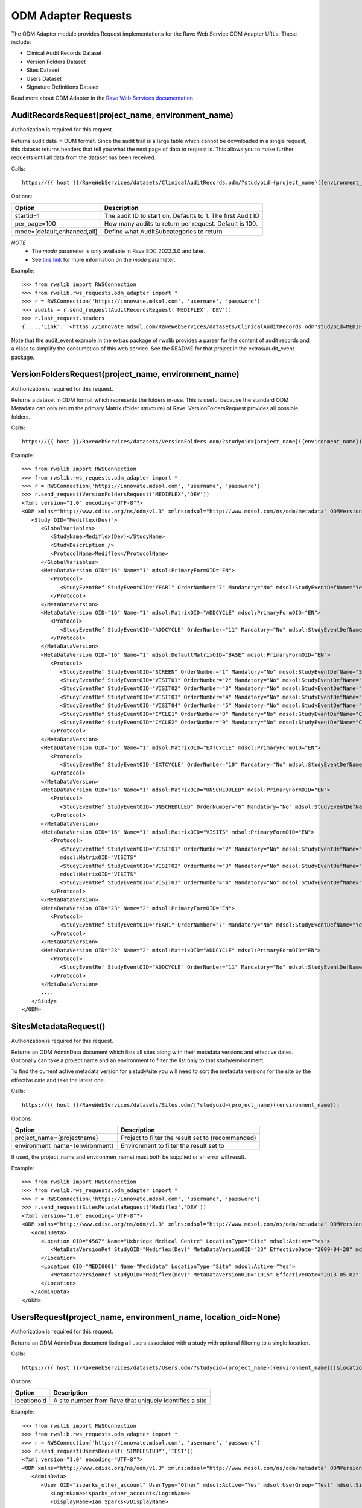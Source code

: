 .. _odm_adapter:

ODM Adapter Requests
********************

The ODM Adapter module provides Request implementations for the Rave Web Service ODM Adapter URLs. These include:

* Clinical Audit Records Dataset
* Version Folders Dataset
* Sites Dataset
* Users Dataset
* Signature Definitions Dataset

Read more about ODM Adapter in the
`Rave Web Services documentation <https://learn.medidata.com/en-US/bundle/rave-web-services/page/odm_operational_data_model_adapter.html>`_


.. _oa_auditrecords_request:
.. index:: AuditRecordsRequest

AuditRecordsRequest(project_name, environment_name)
---------------------------------------------------

Authorization is required for this request.

Returns audit data in ODM format. Since the audit trail is a large table which cannot be downloaded in a single request,
this dataset returns headers that tell you what the next page of data to request is. This allows you to make further
requests until all data from the dataset has been received.

Calls::

    https://{{ host }}/RaveWebServices/datasets/ClinicalAuditRecords.odm/?studyoid={project_name}({environment_name})&startid={startid}&per_page={per_page}

Options:

+--------------------------------+-----------------------------------------------------------------------------------+
| Option                         | Description                                                                       |
+================================+===================================================================================+
| startid=1                      | The audit ID to start on. Defaults to 1. The first Audit ID                       |
+--------------------------------+-----------------------------------------------------------------------------------+
| per_page=100                   | How many audits to return per request. Default is 100.                            |
+--------------------------------+-----------------------------------------------------------------------------------+
| mode=[default,enhanced,all]    | Define what AuditSubcategories to return                                          |
+--------------------------------+-----------------------------------------------------------------------------------+
*NOTE*
    * The `mode` parameter is only available in Rave EDC 2022.3.0 and later.
    * See `this link <https://learn.medidata.com/en-US/bundle/rave-web-services/page/retrieve_clinical_data_with_the_clinical_audit_records_dataset.html>`_ for more information on the `mode` parameter.

Example::

    >>> from rwslib import RWSConnection
    >>> from rwslib.rws_requests.odm_adapter import *
    >>> r = RWSConnection('https://innovate.mdsol.com', 'username', 'password')
    >>> audits = r.send_request(AuditRecordsRequest('MEDIFLEX','DEV'))
    >>> r.last_request.headers
    {.....'Link': '<https://innovate.mdsol.com/RaveWebServices/datasets/ClinicalAuditRecords.odm?studyoid=MEDIFLEX%28DEV%29&startid=3842&per_page=1000>; rel="next"',...., 'Content-Type': 'text/xml'}

Note that the audit_event example in the extras package of rwslib provides a parser for the content of audit records and
a class to simplify the consumption of this web service. See the README for that project in the extras/audit_event
package.


.. _oa_versionfolders_request:
.. index:: VersionFoldersRequest

VersionFoldersRequest(project_name, environment_name)
-----------------------------------------------------

Authorization is required for this request.

Returns a dataset in ODM format which represents the folders in-use. This is useful because the standard ODM Metadata
can only return the primary Matrix (folder structure) of Rave. VersionFoldersRequest provides all possible folders.

Calls::

    https://{{ host }}/RaveWebServices/datasets/VersionFolders.odm/?studyoid={project_name}({environment_name})


Example::

    >>> from rwslib import RWSConnection
    >>> from rwslib.rws_requests.odm_adapter import *
    >>> r = RWSConnection('https://innovate.mdsol.com', 'username', 'password')
    >>> r.send_request(VersionFoldersRequest('MEDIFLEX','DEV'))
    <?xml version="1.0" encoding="UTF-8"?>
    <ODM xmlns="http://www.cdisc.org/ns/odm/v1.3" xmlns:mdsol="http://www.mdsol.com/ns/odm/metadata" ODMVersion="1.3" Granularity="Metadata" FileType="Snapshot" FileOID="2f4f7fdf-f5db-4150-bf41-79060d4b5ffb" CreationDateTime="2016-04-13T13:53:04.000-00:00">
       <Study OID="Mediflex(Dev)">
          <GlobalVariables>
             <StudyName>Mediflex(Dev)</StudyName>
             <StudyDescription />
             <ProtocolName>Mediflex</ProtocolName>
          </GlobalVariables>
          <MetaDataVersion OID="16" Name="1" mdsol:PrimaryFormOID="EN">
             <Protocol>
                <StudyEventRef StudyEventOID="YEAR1" OrderNumber="7" Mandatory="No" mdsol:StudyEventDefName="Year 01" mdsol:StudyEventDefType="Common" mdsol:StudyEventDefRepeating="No" />
             </Protocol>
          </MetaDataVersion>
          <MetaDataVersion OID="16" Name="1" mdsol:MatrixOID="ADDCYCLE" mdsol:PrimaryFormOID="EN">
             <Protocol>
                <StudyEventRef StudyEventOID="ADDCYCLE" OrderNumber="11" Mandatory="No" mdsol:StudyEventDefName="Additional Cycle" mdsol:StudyEventDefType="Common" mdsol:StudyEventDefRepeating="No" />
             </Protocol>
          </MetaDataVersion>
          <MetaDataVersion OID="16" Name="1" mdsol:DefaultMatrixOID="BASE" mdsol:PrimaryFormOID="EN">
             <Protocol>
                <StudyEventRef StudyEventOID="SCREEN" OrderNumber="1" Mandatory="No" mdsol:StudyEventDefName="Screening" mdsol:StudyEventDefType="Common" mdsol:StudyEventDefRepeating="No" />
                <StudyEventRef StudyEventOID="VISIT01" OrderNumber="2" Mandatory="No" mdsol:StudyEventDefName="Visit 01" mdsol:StudyEventDefType="Common" mdsol:StudyEventDefRepeating="No" />
                <StudyEventRef StudyEventOID="VISIT02" OrderNumber="3" Mandatory="No" mdsol:StudyEventDefName="Visit 02" mdsol:StudyEventDefType="Common" mdsol:StudyEventDefRepeating="No" />
                <StudyEventRef StudyEventOID="VISIT03" OrderNumber="4" Mandatory="No" mdsol:StudyEventDefName="Visit 03" mdsol:StudyEventDefType="Common" mdsol:StudyEventDefRepeating="No" />
                <StudyEventRef StudyEventOID="VISIT04" OrderNumber="5" Mandatory="No" mdsol:StudyEventDefName="Visit 04" mdsol:StudyEventDefType="Common" mdsol:StudyEventDefRepeating="No" />
                <StudyEventRef StudyEventOID="CYCLE1" OrderNumber="8" Mandatory="No" mdsol:StudyEventDefName="Cycle 01" mdsol:StudyEventDefType="Common" mdsol:StudyEventDefRepeating="No" />
                <StudyEventRef StudyEventOID="CYCLE2" OrderNumber="9" Mandatory="No" mdsol:StudyEventDefName="Cycle 02" mdsol:StudyEventDefType="Common" mdsol:StudyEventDefRepeating="No" />
             </Protocol>
          </MetaDataVersion>
          <MetaDataVersion OID="16" Name="1" mdsol:MatrixOID="EXTCYCLE" mdsol:PrimaryFormOID="EN">
             <Protocol>
                <StudyEventRef StudyEventOID="EXTCYCLE" OrderNumber="10" Mandatory="No" mdsol:StudyEventDefName="Extended Cycle" mdsol:StudyEventDefType="Common" mdsol:StudyEventDefRepeating="No" />
             </Protocol>
          </MetaDataVersion>
          <MetaDataVersion OID="16" Name="1" mdsol:MatrixOID="UNSCHEDULED" mdsol:PrimaryFormOID="EN">
             <Protocol>
                <StudyEventRef StudyEventOID="UNSCHEDULED" OrderNumber="6" Mandatory="No" mdsol:StudyEventDefName="Visit" mdsol:StudyEventDefType="Common" mdsol:StudyEventDefRepeating="No" />
             </Protocol>
          </MetaDataVersion>
          <MetaDataVersion OID="16" Name="1" mdsol:MatrixOID="VISITS" mdsol:PrimaryFormOID="EN">
             <Protocol>
                <StudyEventRef StudyEventOID="VISIT01" OrderNumber="2" Mandatory="No" mdsol:StudyEventDefName="Visit 01" mdsol:StudyEventDefType="Common" mdsol:StudyEventDefRepeating="No" />
                mdsol:MatrixOID="VISITS"
                <StudyEventRef StudyEventOID="VISIT02" OrderNumber="3" Mandatory="No" mdsol:StudyEventDefName="Visit 02" mdsol:StudyEventDefType="Common" mdsol:StudyEventDefRepeating="No" />
                mdsol:MatrixOID="VISITS"
                <StudyEventRef StudyEventOID="VISIT03" OrderNumber="4" Mandatory="No" mdsol:StudyEventDefName="Visit 03" mdsol:StudyEventDefType="Common" mdsol:StudyEventDefRepeating="No" />
             </Protocol>
          </MetaDataVersion>
          <MetaDataVersion OID="23" Name="2" mdsol:PrimaryFormOID="EN">
             <Protocol>
                <StudyEventRef StudyEventOID="YEAR1" OrderNumber="7" Mandatory="No" mdsol:StudyEventDefName="Year 01" mdsol:StudyEventDefType="Common" mdsol:StudyEventDefRepeating="No" />
             </Protocol>
          </MetaDataVersion>
          <MetaDataVersion OID="23" Name="2" mdsol:MatrixOID="ADDCYCLE" mdsol:PrimaryFormOID="EN">
             <Protocol>
                <StudyEventRef StudyEventOID="ADDCYCLE" OrderNumber="11" Mandatory="No" mdsol:StudyEventDefName="Additional Cycle" mdsol:StudyEventDefType="Common" mdsol:StudyEventDefRepeating="No" />
             </Protocol>
          </MetaDataVersion>
          ....
       </Study>
    </ODM>



.. _oa_sites_metadata_request:
.. index:: SitesMetadataRequest

SitesMetadataRequest()
----------------------

Authorization is required for this request.

Returns an ODM AdminData document which lists all sites along with their metadata versions and effective dates.
Optionally can take a project name and an environment to filter the list only to that study/environment.

To find the current active metadata version for a study/site you will need to sort the metadata versions for the site
by the effective date and take the latest one.

Calls::

    https://{{ host }}/RaveWebServices/datasets/Sites.odm/[?studyoid={project_name}({environment_name})]


Options:

+--------------------------------+-----------------------------------------------------------------------------------+
| Option                         | Description                                                                       |
+================================+===================================================================================+
| project_name={projectname}     | Project to filter the result set to (recommended)                                 |
+--------------------------------+-----------------------------------------------------------------------------------+
| environment_name={environment} | Environment to filter the result set to                                           |
+--------------------------------+-----------------------------------------------------------------------------------+

If used, the project_name and environmen_namet must both be supplied or an error will result.

Example::

    >>> from rwslib import RWSConnection
    >>> from rwslib.rws_requests.odm_adapter import *
    >>> r = RWSConnection('https://innovate.mdsol.com', 'username', 'password')
    >>> r.send_request(SitesMetadataRequest('Mediflex','DEV'))
    <?xml version="1.0" encoding="UTF-8"?>
    <ODM xmlns="http://www.cdisc.org/ns/odm/v1.3" xmlns:mdsol="http://www.mdsol.com/ns/odm/metadata" ODMVersion="1.3" FileType="Snapshot" FileOID="b4e9560d-0e67-4788-aa04-9b9dfe5d740b" CreationDateTime="2016-04-13T13:59:25">
       <AdminData>
          <Location OID="4567" Name="Uxbridge Medical Centre" LocationType="Site" mdsol:Active="Yes">
             <MetaDataVersionRef StudyOID="Mediflex(Dev)" MetaDataVersionOID="23" EffectiveDate="2009-04-20" mdsol:StudySiteNumber="" />
          </Location>
          <Location OID="MEDI0001" Name="Medidata" LocationType="Site" mdsol:Active="Yes">
             <MetaDataVersionRef StudyOID="Mediflex(Dev)" MetaDataVersionOID="1015" EffectiveDate="2013-05-02" mdsol:StudySiteNumber="" />
          </Location>
       </AdminData>
    </ODM>


.. _oa_users_request:
.. index:: UsersRequest

UsersRequest(project_name, environment_name, location_oid=None)
---------------------------------------------------------------

Authorization is required for this request.

Returns an ODM AdminData document listing all users associated with a study with optional filtering to a single
location.

Calls::

    https://{{ host }}/RaveWebServices/datasets/Users.odm/?studyoid={project_name}({environment_name})[&locationoid={locationoid}]


Options:

+--------------------------------+-----------------------------------------------------------------------------------+
| Option                         | Description                                                                       |
+================================+===================================================================================+
| locationoid                    | A site number from Rave that uniquely identifies a site                           |
+--------------------------------+-----------------------------------------------------------------------------------+


Example::

    >>> from rwslib import RWSConnection
    >>> from rwslib.rws_requests.odm_adapter import *
    >>> r = RWSConnection('https://innovate.mdsol.com', 'username', 'password')
    >>> r.send_request(UsersRequest('SIMPLESTUDY','TEST'))
    <?xml version="1.0" encoding="UTF-8"?>
    <ODM xmlns="http://www.cdisc.org/ns/odm/v1.3" xmlns:mdsol="http://www.mdsol.com/ns/odm/metadata" ODMVersion="1.3" FileType="Snapshot" FileOID="7c2ef3a2-8df5-405c-bacc-c3ae220ed2bd" CreationDateTime="2016-04-13T14:20:01">
       <AdminData>
          <User OID="isparks_other_account" UserType="Other" mdsol:Active="Yes" mdsol:UserGroup="Test" mdsol:SiteGroup="World" mdsol:UserRole="Batch Upload">
             <LoginName>isparks_other_account</LoginName>
             <DisplayName>Ian Sparks</DisplayName>
             <FullName>Ian  Sparks</FullName>
             <FirstName>Ian</FirstName>
             <LastName>Sparks</LastName>
             <Address />
             <Email>isparks@mdsol.com</Email>
             <Fax />
             <Phone />
             <LocationRef LocationOID="TESTSITE" />
             <LocationRef LocationOID="TESTSITE2" />
          </User>
          <!-- More Users here -->
       </AdminData>
    </ODM>


.. _oa_signature_defs_request:
.. index:: SignatureDefinitionsRequest

SignatureDefinitionsRequest(project_name)
-----------------------------------------

Authorization is required for this request.

Returns an ODM AdminData document listing the definition of all signatures for this study (across all environments).
This allows you to match signature audits to their definitions and know in what context a signature was being made.

Calls::

    https://{{ host }}/RaveWebServices/datasets/Signatures.odm/?studyid={project_name}


Example::

    >>> from rwslib import RWSConnection
    >>> from rwslib.rws_requests.odm_adapter import *
    >>> r = RWSConnection('https://innovate.mdsol.com', 'username', 'password')
    >>> r.send_request(SignatureDefinitionsRequest('SIMPLESTUDY'))
    <?xml version="1.0" encoding="UTF-8"?>
    <ODM xmlns="http://www.cdisc.org/ns/odm/v1.3" xmlns:mdsol="http://www.mdsol.com/ns/odm/metadata" ODMVersion="1.3"
         FileType="Snapshot" FileOID="1d885ac2-ffc7-4b10-a2ab-bfc056a1d57e" CreationDateTime="2016-04-13T16:08:44">
       <AdminData>
          <SignatureDef Methodology="Electronic" OID="2866" mdsol:Study="SIMPLESTUDY">
             <Meaning>Approval</Meaning>
             <LegalReason>I hereby confirm that all data is accurate to the best of my knowledge.</LegalReason>
          </SignatureDef>
          <SignatureDef Methodology="Electronic" OID="2867" mdsol:Study="SIMPLESTUDY">
             <Meaning>Approval</Meaning>
             <LegalReason>I hereby confirm that all data is accurate to the best of my knowledge.</LegalReason>
          </SignatureDef>
          <SignatureDef Methodology="Electronic" OID="2919" mdsol:Study="SIMPLESTUDY">
             <Meaning>Approval</Meaning>
             <LegalReason>I hereby confirm that all data is accurate to the best of my knowledge.</LegalReason>
          </SignatureDef>
          <SignatureDef Methodology="Electronic" OID="2976" mdsol:Study="SIMPLESTUDY">
             <Meaning>Approval</Meaning>
             <LegalReason>I hereby confirm that all data is accurate to the best of my knowledge.</LegalReason>
          </SignatureDef>
       </AdminData>
    </ODM>


